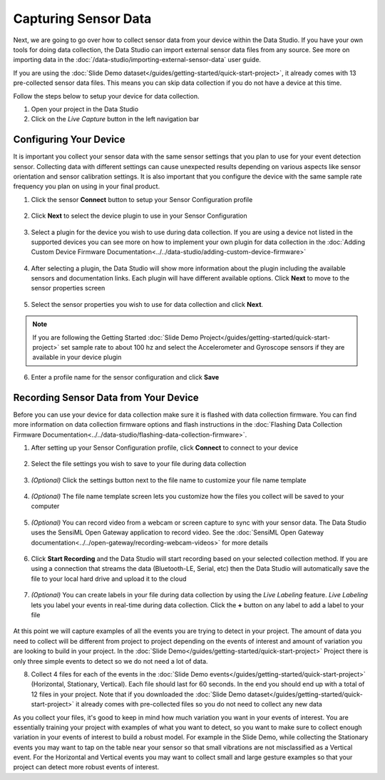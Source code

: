 .. meta::
   :title: Capturing Sensor Data
   :description: How to capture sensor data using SensiML Toolkit

Capturing Sensor Data
---------------------

Next, we are going to go over how to collect sensor data from your device within the Data Studio. If you have your own tools for doing data collection, the Data Studio can import external sensor data files from any source. See more on importing data in the :doc:`/data-studio/importing-external-sensor-data` user guide.

If you are using the :doc:`Slide Demo dataset</guides/getting-started/quick-start-project>`, it already comes with 13 pre-collected sensor data files. This means you can skip data collection if you do not have a device at this time.

Follow the steps below to setup your device for data collection.

.. data-studio-open-capture-mode-start-marker

1. Open your project in the Data Studio

2.	Click on the *Live Capture* button in the left navigation bar

.. figure:: /guides/getting-started/img/dcl-navigation-bar-left-live-capture-button.png
   :align: center

.. data-studio-open-capture-mode-end-marker

.. _configuring_device:

Configuring Your Device
```````````````````````

It is important you collect your sensor data with the same sensor settings that you plan to use for your event detection sensor. Collecting data with different settings can cause unexpected results depending on various aspects like sensor orientation and sensor calibration settings. It is also important that you configure the device with the same sample rate frequency you plan on using in your final product.

.. data-studio-configure-device-start-marker-1

1. Click the sensor **Connect** button to setup your Sensor Configuration profile

.. figure:: /guides/getting-started/img/dcl-sensor-connect.png
   :align: center

2. Click **Next** to select the device plugin to use in your Sensor Configuration

.. figure:: /guides/getting-started/img/dcl-sensor-configuration.png
   :align: center

3. Select a plugin for the device you wish to use during data collection. If you are using a device not listed in the supported devices you can see more on how to implement your own plugin for data collection in the :doc:`Adding Custom Device Firmware Documentation<../../data-studio/adding-custom-device-firmware>`

.. figure:: /guides/getting-started/img/dcl-plugin-select.png
   :align: center

4. After selecting a plugin, the Data Studio will show more information about the plugin including the available sensors and documentation links. Each plugin will have different available options. Click **Next** to move to the sensor properties screen

.. figure:: /guides/getting-started/img/dcl-plugin-details.png
   :align: center

5. Select the sensor properties you wish to use for data collection and click **Next**.

.. data-studio-configure-device-end-marker-1

.. note:: If you are following the Getting Started :doc:`Slide Demo Project</guides/getting-started/quick-start-project>` set sample rate to about 100 hz and select the Accelerometer and Gyroscope sensors if they are available in your device plugin

.. data-studio-configure-device-start-marker-2

.. figure:: /guides/getting-started/img/dcl-sensor-properties.png
   :align: center

6. Enter a profile name for the sensor configuration and click **Save**

   .. figure:: /guides/getting-started/img/dcl-save-sensor-configuration.png
      :align: center

.. data-studio-configure-device-end-marker-2

Recording Sensor Data from Your Device
``````````````````````````````````````

.. data-studio-real-time-data-collection-start-marker

Before you can use your device for data collection make sure it is flashed with data collection firmware. You can find more information on data collection firmware options and flash instructions in the :doc:`Flashing Data Collection Firmware Documentation<../../data-studio/flashing-data-collection-firmware>`.

1. After setting up your Sensor Configuration profile, click **Connect** to connect to your device

.. figure:: /guides/getting-started/img/dcl-sensor-connect.png
   :align: center

2. Select the file settings you wish to save to your file during data collection

.. figure:: /guides/getting-started/img/dcl-live-capture-file-settings.png
   :align: center

3. *(Optional)* Click the settings button next to the file name to customize your file name template

.. figure:: /guides/getting-started/img/dcl-file-name-template-button.png
   :align: center

4. *(Optional)* The file name template screen lets you customize how the files you collect will be saved to your computer

.. figure:: /guides/getting-started/img/dcl-file-name-template.png
   :align: center

5. *(Optional)* You can record video from a webcam or screen capture to sync with your sensor data. The Data Studio uses the SensiML Open Gateway application to record video. See the :doc:`SensiML Open Gateway documentation<../../open-gateway/recording-webcam-videos>` for more details

.. figure:: /guides/getting-started/img/dcl-camera-connect.png
   :align: center

6. Click **Start Recording** and the Data Studio will start recording based on your selected collection method. If you are using a connection that streams the data (Bluetooth-LE, Serial, etc) then the Data Studio will automatically save the file to your local hard drive and upload it to the cloud

.. figure:: /guides/getting-started/img/dcl-live-capture-begin-recording.png
   :align: center

7. *(Optional)* You can create labels in your file during data collection by using the *Live Labeling* feature. *Live Labeling* lets you label your events in real-time during data collection. Click the **+** button on any label to add a label to your file

.. figure:: /guides/getting-started/img/dcl-live-capture-live-labeling.png
   :align: center

.. data-studio-real-time-data-collection-end-marker

At this point we will capture examples of all the events you are trying to detect in your project. The amount of data you need to collect will be different from project to project depending on the events of interest and amount of variation you are looking to build in your project. In the :doc:`Slide Demo</guides/getting-started/quick-start-project>` Project there is only three simple events to detect so we do not need a lot of data.

8. Collect 4 files for each of the events in the :doc:`Slide Demo events</guides/getting-started/quick-start-project>` (Horizontal, Stationary, Vertical). Each file should last for 60 seconds. In the end you should end up with a total of 12 files in your project. Note that if you downloaded the :doc:`Slide Demo dataset</guides/getting-started/quick-start-project>` it already comes with pre-collected files so you do not need to collect any new data

As you collect your files, it's good to keep in mind how much variation you want in your events of interest. You are essentially training your project with examples of what you want to detect, so you want to make sure to collect enough variation in your events of interest to build a robust model. For example in the Slide Demo, while collecting the Stationary events you may want to tap on the table near your sensor so that small vibrations are not misclassified as a Vertical event. For the Horizontal and Vertical events you may want to collect small and large gesture examples so that your project can detect more robust events of interest.
